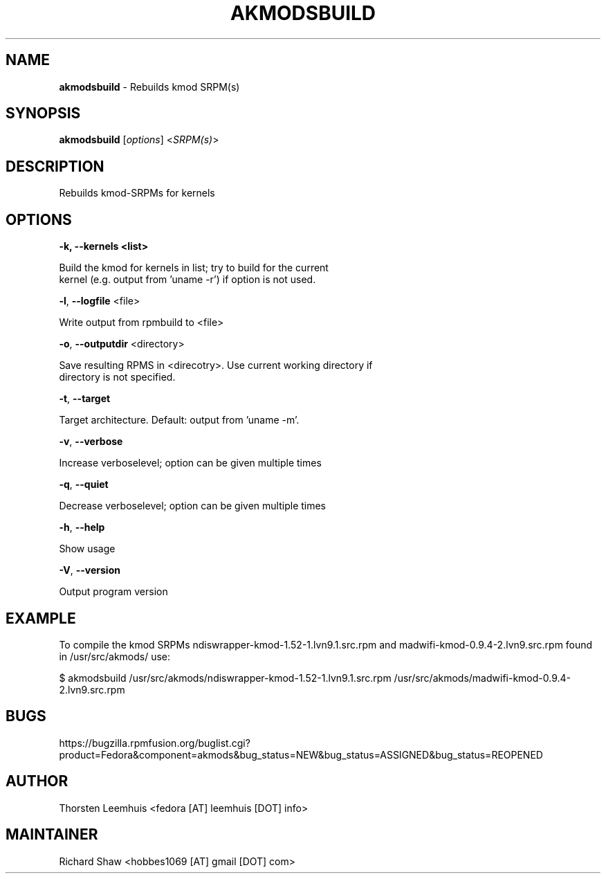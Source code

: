 ." Text automatically generated by txt2man
.TH AKMODSBUILD "1" "March 2012" "akmods 0.4.0" "User Commands"
.SH NAME
\fBakmodsbuild \fP- Rebuilds kmod SRPM(s)
.SH SYNOPSIS
.nf
.fam C
\fBakmodsbuild\fP [\fIoptions\fP] <\fISRPM(s)\fP>
.fam T
.fi
.SH DESCRIPTION
Rebuilds kmod-SRPMs for kernels 
.SH OPTIONS
.TP
.B
\fB-k\fP, \fB--kernels\fP <list>
.PP
.nf
.fam C
   Build the kmod for kernels in list; try to build for the current
   kernel (e.g. output from 'uname -r') if option is not used.

.fam T
.fi
\fB-l\fP, \fB--logfile\fP <file>
.PP
.nf
.fam C
   Write output from rpmbuild to <file>

.fam T
.fi
\fB-o\fP, \fB--outputdir\fP <directory>
.PP
.nf
.fam C
   Save resulting RPMS in <direcotry>. Use current working directory if 
   directory is not specified.
    
.fam T
.fi
\fB-t\fP, \fB--target\fP 
.PP
.nf
.fam C
   Target architecture. Default: output from 'uname -m'.

.fam T
.fi
\fB-v\fP, \fB--verbose\fP
.PP
.nf
.fam C
   Increase verboselevel; option can be given multiple times

.fam T
.fi
\fB-q\fP, \fB--quiet\fP
.PP
.nf
.fam C
   Decrease verboselevel; option can be given multiple times

.fam T
.fi
\fB-h\fP, \fB--help\fP
.PP
.nf
.fam C
   Show usage

.fam T
.fi
\fB-V\fP, \fB--version\fP
.PP
.nf
.fam C
   Output program version

.SH EXAMPLE
To compile the kmod SRPMs ndiswrapper-kmod-1.52-1.lvn9.1.src.rpm and madwifi-kmod-0.9.4-2.lvn9.src.rpm found in /usr/src/akmods/ use:
.PP
.nf
.fam C
$ akmodsbuild /usr/src/akmods/ndiswrapper-kmod-1.52-1.lvn9.1.src.rpm /usr/src/akmods/madwifi-kmod-0.9.4-2.lvn9.src.rpm

.SH BUGS
https://bugzilla.rpmfusion.org/buglist.cgi?product=Fedora&component=akmods&bug_status=NEW&bug_status=ASSIGNED&bug_status=REOPENED
.SH AUTHOR
Thorsten Leemhuis <fedora [AT] leemhuis [DOT] info>
.SH MAINTAINER
Richard Shaw <hobbes1069 [AT] gmail [DOT] com>
